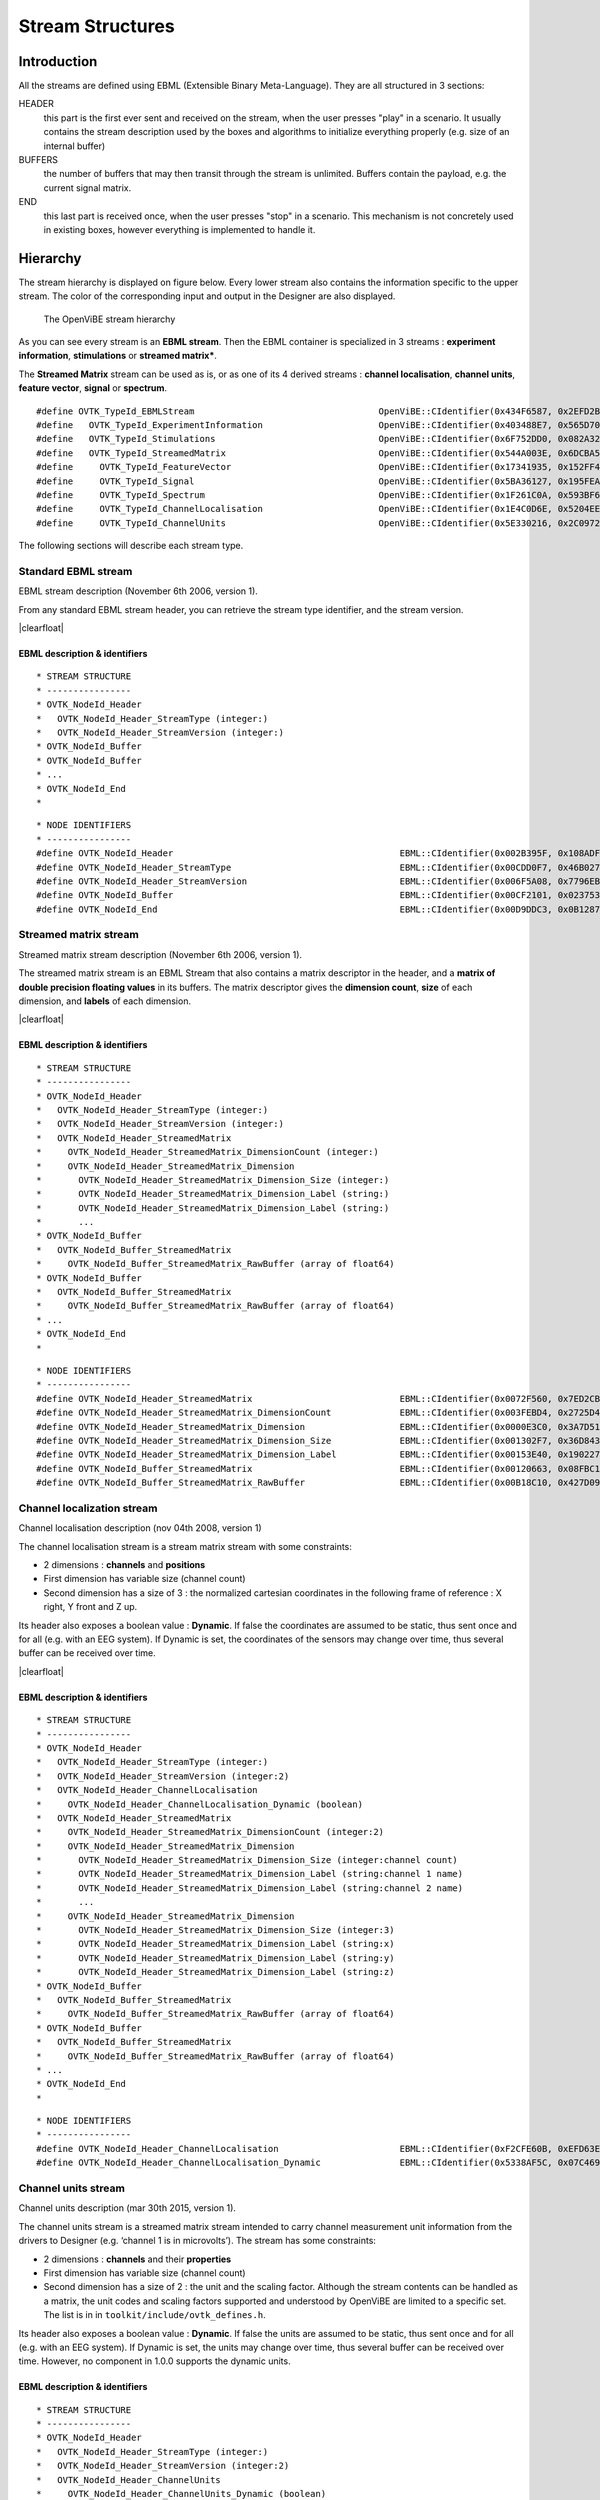 .. |clearfloat|  raw:: html

    <div style="clear:both"></div>

Stream Structures
=================

Introduction
------------

All the streams are defined using EBML (Extensible Binary Meta-Language). They are all structured in 3 sections:

HEADER
  this part is the first ever sent and received on the stream, when the user presses "play" in a scenario. It usually contains the stream description used by the boxes and algorithms to initialize everything properly (e.g. size of an internal buffer)

BUFFERS
  the number of buffers that may then transit through the stream is unlimited. Buffers contain the payload, e.g. the current signal matrix.

END
  this last part is received once, when the user presses "stop" in a scenario. This mechanism is not concretely used in existing boxes, however everything is implemented to handle it.

Hierarchy
---------

The stream hierarchy is displayed on figure below. Every lower stream also
contains the information specific to the upper stream. The color of the
corresponding input and output in the Designer are also displayed.

.. figure:: images/streams.png
   :alt: The OpenViBE stream hierarchy

   The OpenViBE stream hierarchy

As you can see every stream is an **EBML stream**. Then the EBML container is
specialized in 3 streams : **experiment information**, **stimulations** or
**streamed matrix***.

The **Streamed Matrix** stream can be used as is, or as one of its 4 derived
streams : **channel localisation**, **channel units**, **feature vector**,
**signal** or **spectrum**.

::

   #define OVTK_TypeId_EBMLStream                                   OpenViBE::CIdentifier(0x434F6587, 0x2EFD2B7E)
   #define   OVTK_TypeId_ExperimentInformation                      OpenViBE::CIdentifier(0x403488E7, 0x565D70B6)
   #define   OVTK_TypeId_Stimulations                               OpenViBE::CIdentifier(0x6F752DD0, 0x082A321E)
   #define   OVTK_TypeId_StreamedMatrix                             OpenViBE::CIdentifier(0x544A003E, 0x6DCBA5F6)
   #define     OVTK_TypeId_FeatureVector                            OpenViBE::CIdentifier(0x17341935, 0x152FF448)
   #define     OVTK_TypeId_Signal                                   OpenViBE::CIdentifier(0x5BA36127, 0x195FEAE1)
   #define     OVTK_TypeId_Spectrum                                 OpenViBE::CIdentifier(0x1F261C0A, 0x593BF6BD)
   #define     OVTK_TypeId_ChannelLocalisation                      OpenViBE::CIdentifier(0x1E4C0D6E, 0x5204EEB2)
   #define     OVTK_TypeId_ChannelUnits                             OpenViBE::CIdentifier(0x5E330216, 0x2C09724C)


The following sections will describe each stream type.

.. _Doc_Streams_EBML:

Standard EBML stream
~~~~~~~~~~~~~~~~~~~~

.. image:: images/ebml-stream-card.png
   :align: left

EBML stream description (November 6th 2006, version 1).

From any standard EBML stream header, you can retrieve the stream type identifier, and the stream version.

|clearfloat|

EBML description & identifiers
^^^^^^^^^^^^^^^^^^^^^^^^^^^^^^

::

   * STREAM STRUCTURE
   * ----------------
   * OVTK_NodeId_Header
   *   OVTK_NodeId_Header_StreamType (integer:)
   *   OVTK_NodeId_Header_StreamVersion (integer:)
   * OVTK_NodeId_Buffer
   * OVTK_NodeId_Buffer
   * ...
   * OVTK_NodeId_End
   *

::

   * NODE IDENTIFIERS
   * ----------------
   #define OVTK_NodeId_Header                                           EBML::CIdentifier(0x002B395F, 0x108ADFAE)
   #define OVTK_NodeId_Header_StreamType                                EBML::CIdentifier(0x00CDD0F7, 0x46B0278D)
   #define OVTK_NodeId_Header_StreamVersion                             EBML::CIdentifier(0x006F5A08, 0x7796EBC5)
   #define OVTK_NodeId_Buffer                                           EBML::CIdentifier(0x00CF2101, 0x02375310)
   #define OVTK_NodeId_End                                              EBML::CIdentifier(0x00D9DDC3, 0x0B12873A)

.. _Doc_Streams_StreamedMatrix:

Streamed matrix stream
~~~~~~~~~~~~~~~~~~~~~~

.. image:: images/sm-stream-card.png
   :align: left

Streamed matrix stream description (November 6th 2006, version 1).

The streamed matrix stream is an EBML Stream that also contains a matrix
descriptor in the header, and a **matrix of double precision floating values**
in its buffers. The matrix descriptor gives the **dimension count**, **size**
of each dimension, and **labels** of each dimension.

|clearfloat|

EBML description & identifiers
^^^^^^^^^^^^^^^^^^^^^^^^^^^^^^

::

   * STREAM STRUCTURE
   * ----------------
   * OVTK_NodeId_Header
   *   OVTK_NodeId_Header_StreamType (integer:)
   *   OVTK_NodeId_Header_StreamVersion (integer:)
   *   OVTK_NodeId_Header_StreamedMatrix
   *     OVTK_NodeId_Header_StreamedMatrix_DimensionCount (integer:)
   *     OVTK_NodeId_Header_StreamedMatrix_Dimension
   *       OVTK_NodeId_Header_StreamedMatrix_Dimension_Size (integer:)
   *       OVTK_NodeId_Header_StreamedMatrix_Dimension_Label (string:)
   *       OVTK_NodeId_Header_StreamedMatrix_Dimension_Label (string:)
   *       ...
   * OVTK_NodeId_Buffer
   *   OVTK_NodeId_Buffer_StreamedMatrix
   *     OVTK_NodeId_Buffer_StreamedMatrix_RawBuffer (array of float64)
   * OVTK_NodeId_Buffer
   *   OVTK_NodeId_Buffer_StreamedMatrix
   *     OVTK_NodeId_Buffer_StreamedMatrix_RawBuffer (array of float64)
   * ...
   * OVTK_NodeId_End
   *

::

   * NODE IDENTIFIERS
   * ----------------
   #define OVTK_NodeId_Header_StreamedMatrix                            EBML::CIdentifier(0x0072F560, 0x7ED2CBED)
   #define OVTK_NodeId_Header_StreamedMatrix_DimensionCount             EBML::CIdentifier(0x003FEBD4, 0x2725D428)
   #define OVTK_NodeId_Header_StreamedMatrix_Dimension                  EBML::CIdentifier(0x0000E3C0, 0x3A7D5141)
   #define OVTK_NodeId_Header_StreamedMatrix_Dimension_Size             EBML::CIdentifier(0x001302F7, 0x36D8438A)
   #define OVTK_NodeId_Header_StreamedMatrix_Dimension_Label            EBML::CIdentifier(0x00153E40, 0x190227E0)
   #define OVTK_NodeId_Buffer_StreamedMatrix                            EBML::CIdentifier(0x00120663, 0x08FBC165)
   #define OVTK_NodeId_Buffer_StreamedMatrix_RawBuffer                  EBML::CIdentifier(0x00B18C10, 0x427D098C)

.. _Doc_Streams_ChannelLocalization:

Channel localization stream
~~~~~~~~~~~~~~~~~~~~~~~~~~~


.. image:: images/chanloc-stream-card.png
   :align: left


Channel localisation description (nov 04th 2008, version 1)

The channel localisation stream is a stream matrix stream with some
constraints:

- 2 dimensions : **channels** and **positions**

- First dimension has variable size (channel count)

- Second dimension has a size of 3 : the normalized cartesian coordinates in
  the following frame of reference : X right, Y front and Z up.

Its header also exposes a boolean value : **Dynamic**. If false the coordinates
are assumed to be static, thus sent once and for all (e.g. with an EEG system).
If Dynamic is set, the coordinates of the sensors may change over time, thus
several buffer can be received over time.

|clearfloat|

EBML description & identifiers
^^^^^^^^^^^^^^^^^^^^^^^^^^^^^^

::

   * STREAM STRUCTURE
   * ----------------
   * OVTK_NodeId_Header
   *   OVTK_NodeId_Header_StreamType (integer:)
   *   OVTK_NodeId_Header_StreamVersion (integer:2)
   *   OVTK_NodeId_Header_ChannelLocalisation
   *     OVTK_NodeId_Header_ChannelLocalisation_Dynamic (boolean)
   *   OVTK_NodeId_Header_StreamedMatrix
   *     OVTK_NodeId_Header_StreamedMatrix_DimensionCount (integer:2)
   *     OVTK_NodeId_Header_StreamedMatrix_Dimension
   *       OVTK_NodeId_Header_StreamedMatrix_Dimension_Size (integer:channel count)
   *       OVTK_NodeId_Header_StreamedMatrix_Dimension_Label (string:channel 1 name)
   *       OVTK_NodeId_Header_StreamedMatrix_Dimension_Label (string:channel 2 name)
   *       ...
   *     OVTK_NodeId_Header_StreamedMatrix_Dimension
   *       OVTK_NodeId_Header_StreamedMatrix_Dimension_Size (integer:3)
   *       OVTK_NodeId_Header_StreamedMatrix_Dimension_Label (string:x)
   *       OVTK_NodeId_Header_StreamedMatrix_Dimension_Label (string:y)
   *       OVTK_NodeId_Header_StreamedMatrix_Dimension_Label (string:z)
   * OVTK_NodeId_Buffer
   *   OVTK_NodeId_Buffer_StreamedMatrix
   *     OVTK_NodeId_Buffer_StreamedMatrix_RawBuffer (array of float64)
   * OVTK_NodeId_Buffer
   *   OVTK_NodeId_Buffer_StreamedMatrix
   *     OVTK_NodeId_Buffer_StreamedMatrix_RawBuffer (array of float64)
   * ...
   * OVTK_NodeId_End
   *

::

   * NODE IDENTIFIERS
   * ----------------
   #define OVTK_NodeId_Header_ChannelLocalisation                       EBML::CIdentifier(0xF2CFE60B, 0xEFD63E3B)
   #define OVTK_NodeId_Header_ChannelLocalisation_Dynamic               EBML::CIdentifier(0x5338AF5C, 0x07C469C3)

.. _Doc_Streams_ChannelUnits:

Channel units stream
~~~~~~~~~~~~~~~~~~~~

Channel units description (mar 30th 2015, version 1).

The channel units stream is a streamed matrix stream intended to carry channel
measurement unit information from the drivers to Designer (e.g. ‘channel 1 is
in microvolts’). The stream has some constraints:

- 2 dimensions : **channels** and their **properties**

- First dimension has variable size (channel count)

- Second dimension has a size of 2 : the unit and the scaling factor.  Although
  the stream contents can be handled as a matrix, the unit codes and scaling
  factors supported and understood by OpenViBE are limited to a specific set.
  The list is in in ``toolkit/include/ovtk_defines.h``.

Its header also exposes a boolean value : **Dynamic**. If false the units are assumed to be static, thus sent once and for all (e.g. with an EEG system). If Dynamic is set, the units may change over time, thus several buffer can be received over time. However, no component in 1.0.0 supports the dynamic units.

EBML description & identifiers
^^^^^^^^^^^^^^^^^^^^^^^^^^^^^^

::

   * STREAM STRUCTURE
   * ----------------
   * OVTK_NodeId_Header
   *   OVTK_NodeId_Header_StreamType (integer:)
   *   OVTK_NodeId_Header_StreamVersion (integer:2)
   *   OVTK_NodeId_Header_ChannelUnits
   *     OVTK_NodeId_Header_ChannelUnits_Dynamic (boolean)
   *   OVTK_NodeId_Header_StreamedMatrix
   *     OVTK_NodeId_Header_StreamedMatrix_DimensionCount (integer:2)
   *     OVTK_NodeId_Header_StreamedMatrix_Dimension
   *       OVTK_NodeId_Header_StreamedMatrix_Dimension_Size (integer:channel count)
   *       OVTK_NodeId_Header_StreamedMatrix_Dimension_Label (string:channel 1 name)
   *       OVTK_NodeId_Header_StreamedMatrix_Dimension_Label (string:channel 2 name)
   *       ...
   *     OVTK_NodeId_Header_StreamedMatrix_Dimension
   *       OVTK_NodeId_Header_StreamedMatrix_Dimension_Size (integer:2)
   *       OVTK_NodeId_Header_StreamedMatrix_Dimension_Label (string:unit)
   *       OVTK_NodeId_Header_StreamedMatrix_Dimension_Label (string:factor)
   * OVTK_NodeId_Buffer
   *   OVTK_NodeId_Buffer_StreamedMatrix
   *     OVTK_NodeId_Buffer_StreamedMatrix_RawBuffer (array of float64)
   * OVTK_NodeId_Buffer
   *   OVTK_NodeId_Buffer_StreamedMatrix
   *     OVTK_NodeId_Buffer_StreamedMatrix_RawBuffer (array of float64)
   * ...
   * OVTK_NodeId_End
   *

::

   * NODE IDENTIFIERS
   * ----------------
   #define OVTK_NodeId_Header                                           EBML::CIdentifier(0x002B395F, 0x108ADFAE)
   #define OVTK_NodeId_Header_StreamType                                EBML::CIdentifier(0x00CDD0F7, 0x46B0278D)
   #define OVTK_NodeId_Header_StreamVersion                             EBML::CIdentifier(0x006F5A08, 0x7796EBC5)
   #define OVTK_NodeId_Buffer                                           EBML::CIdentifier(0x00CF2101, 0x02375310)
   #define OVTK_NodeId_End                                              EBML::CIdentifier(0x00D9DDC3, 0x0B12873A)

.. _Doc_Streams_FeatureVector:

Feature vector stream
~~~~~~~~~~~~~~~~~~~~~


.. image:: images/fvec-stream-card.png
   :align: left

Feature vector stream description (may 24th 2007, version 1).

The feature vector stream is a stream matrix stream with some constraints:

- 1 dimension : the **features**

- Number of features may vary, but remains the same for one stream life time.


EBML description & identifiers
^^^^^^^^^^^^^^^^^^^^^^^^^^^^^^

::

   * STREAM STRUCTURE
   * ----------------
   * OVTK_NodeId_Header
   *   OVTK_NodeId_Header_StreamType (integer:)
   *   OVTK_NodeId_Header_StreamVersion (integer:)
   *   OVTK_NodeId_Header_StreamedMatrix
   *     OVTK_NodeId_Header_StreamedMatrix_DimensionCount (integer:1)
   *     OVTK_NodeId_Header_StreamedMatrix_Dimension
   *       OVTK_NodeId_Header_StreamedMatrix_Dimension_Size (integer:feature count)
   *       OVTK_NodeId_Header_StreamedMatrix_Dimension_Label (string:feature 1 name)
   *       OVTK_NodeId_Header_StreamedMatrix_Dimension_Label (string:feature 2 name)
   *       ...
   * OVTK_NodeId_Buffer
   *   OVTK_NodeId_Buffer_StreamedMatrix
   *     OVTK_NodeId_Buffer_StreamedMatrix_RawBuffer (array of float64)
   * OVTK_NodeId_Buffer
   *   OVTK_NodeId_Buffer_StreamedMatrix
   *     OVTK_NodeId_Buffer_StreamedMatrix_RawBuffer (array of float64)
   * ...
   * OVTK_NodeId_End
   *
   
.. _Doc_Streams_Spectrum:

Spectrum stream
~~~~~~~~~~~~~~~

.. image:: images/spec-stream-card.png
   :align: left

Spectrum stream description (jan. 2017, version 2).

The spectrum stream is a stream matrix stream with some constraints:

- 2 dimensions : **channels** and **number of frequency values**
- First dimension has variable size (channel count)
- Second dimension has variable size (number of frequency values)

Its header also expose the sampling rate of the signal and the list of frequency values used.

|clearfloat|


EBML description & identifiers
^^^^^^^^^^^^^^^^^^^^^^^^^^^^^^

::

   * STREAM STRUCTURE
   * ----------------
   * OVTK_NodeId_Header
   *   OVTK_NodeId_Header_StreamType (integer:)
   *   OVTK_NodeId_Header_StreamVersion (integer:)
   *   OVTK_NodeId_Header_StreamedMatrix
   *     OVTK_NodeId_Header_StreamedMatrix_DimensionCount (integer:2)
   *     OVTK_NodeId_Header_StreamedMatrix_Dimension
   *       OVTK_NodeId_Header_StreamedMatrix_Dimension_Size (integer:channel count)
   *       OVTK_NodeId_Header_StreamedMatrix_Dimension_Label (string:channel 1 name)
   *       OVTK_NodeId_Header_StreamedMatrix_Dimension_Label (string:channel 2 name)
   *       ...
   *     OVTK_NodeId_Header_StreamedMatrix_Dimension
   *       OVTK_NodeId_Header_StreamedMatrix_Dimension_Size (integer:number of frequency band)
   *       OVTK_NodeId_Header_StreamedMatrix_Dimension_Label (string:frequency band 1 name)
   *       OVTK_NodeId_Header_StreamedMatrix_Dimension_Label (string:frequency band 2 name)
   *       ...
   *   OVTK_NodeId_Header_Spectrum
   *     OVTK_NodeId_Header_Spectrum_SamplingRate
   *     OVTK_NodeId_Header_Spectrum_FrequencyAbscissa (float64)
   *     OVTK_NodeId_Header_Spectrum_FrequencyAbscissa (float64)
   *     OVTK_NodeId_Header_Spectrum_FrequencyAbscissa (float64)
   *      ...
   * OVTK_NodeId_Buffer
   *   OVTK_NodeId_Buffer_StreamedMatrix
   *     OVTK_NodeId_Buffer_StreamedMatrix_RawBuffer (array of float64)
   * OVTK_NodeId_Buffer
   *   OVTK_NodeId_Buffer_StreamedMatrix
   *     OVTK_NodeId_Buffer_StreamedMatrix_RawBuffer (array of float64)
   * ...
   * OVTK_NodeId_End
   *

::

   * NODE IDENTIFIERS
    * ----------------
   #define OVTK_NodeId_Header_Spectrum                                     EBML::CIdentifier(0x00CCFA4B, 0x14F37D4D)
   #define OVTK_NodeId_Header_Spectrum_FrequencyBand_Deprecated            EBML::CIdentifier(0x0010983C, 0x21F8BDE5)
   #define OVTK_NodeId_Header_Spectrum_FrequencyBand_Start_Deprecated      EBML::CIdentifier(0x00AA5654, 0x2403A2CB)
   #define OVTK_NodeId_Header_Spectrum_FrequencyBand_Stop_Deprecated       EBML::CIdentifier(0x00A44C82, 0x05BE50D5)
   #define OVTK_NodeId_Header_Spectrum_FrequencyAbscissa                   EBML::CIdentifier(0x00D7287D, 0x622A2BF5)
   #define OVTK_NodeId_Header_Spectrum_SamplingRate                        EBML::CIdentifier(0x006876E9, 0x1DCB0CA1)

.. _Doc_Streams_Signal:

Signal stream
~~~~~~~~~~~~~


.. image:: images/signal-stream-card.png
   :align: left

Signal stream description (may 24th 2007, version 2).

The signal stream is a stream matrix stream with some constraints:

- 2 dimensions : **channels** and **samples**

- First dimension has variable size (channel count)

- Second dimension has a size corresponding to the **sample count per buffer**.

Its header also expose an integer value : the **Sampling Frequency**. Sampling
frequency and sample count per buffer depends on the data producer (file reader
or acquisition client).

|clearfloat|

EBML description & identifiers
^^^^^^^^^^^^^^^^^^^^^^^^^^^^^^

::

   * STREAM STRUCTURE
   * ----------------
   * OVTK_NodeId_Header
   *   OVTK_NodeId_Header_StreamType (integer:)
   *   OVTK_NodeId_Header_StreamVersion (integer:)
   *   OVTK_NodeId_Header_Signal
   *     OVTK_NodeId_Header_Signal_SamplingRate (integer)
   *   OVTK_NodeId_Header_StreamedMatrix
   *     OVTK_NodeId_Header_StreamedMatrix_DimensionCount (integer:2)
   *     OVTK_NodeId_Header_StreamedMatrix_Dimension
   *       OVTK_NodeId_Header_StreamedMatrix_Dimension_Size (integer:channel count)
   *       OVTK_NodeId_Header_StreamedMatrix_Dimension_Label (string:channel 1 name)
   *       OVTK_NodeId_Header_StreamedMatrix_Dimension_Label (string:channel 2 name)
   *       ...
   *     OVTK_NodeId_Header_StreamedMatrix_Dimension
   *       OVTK_NodeId_Header_StreamedMatrix_Dimension_Size (integer:number of samples per buffer)
   *       OVTK_NodeId_Header_StreamedMatrix_Dimension_Label (string)
   *       OVTK_NodeId_Header_StreamedMatrix_Dimension_Label (string)
   *       ...
   * OVTK_NodeId_Buffer
   *   OVTK_NodeId_Buffer_StreamedMatrix
   *     OVTK_NodeId_Buffer_StreamedMatrix_RawBuffer (array of float64)
   * OVTK_NodeId_Buffer
   *   OVTK_NodeId_Buffer_StreamedMatrix
   *     OVTK_NodeId_Buffer_StreamedMatrix_RawBuffer (array of float64)
   * ...
   * OVTK_NodeId_End
   *
   
::

   * NODE IDENTIFIERS
   * ----------------
   #define OVTK_NodeId_Header_Signal                                    EBML::CIdentifier(0x007855DE, 0x3748D375)
   #define OVTK_NodeId_Header_Signal_SamplingRate                       EBML::CIdentifier(0x00141C43, 0x0C37006B)

.. _Doc_Streams_Stimulation:

Stimulation stream
~~~~~~~~~~~~~~~~~~

.. image:: images/stim-stream-card.png
   :align: left


Stimulation stream description (may 24th 2007, version 3).

The stimulation stream is an EBML stream which buffers contains stimulation
sets. Each stimulation has 3 attributes:

- **Stimulation Date**: a 64bit unsigned integer in 32:32 precision (first 32
  bits for the seconds, last 32 bits for the divisions)

- **Stimulation Identifier** as listed in the documentation page.

- **Stimulation Duration**: same encoding as stimulation date. In practice, the
  duration is never used by boxes, thus the value is most of the time 0.

|clearfloat|


EBML description & identifiers
^^^^^^^^^^^^^^^^^^^^^^^^^^^^^^

::

   * STREAM STRUCTURE
   * ----------------
   * OVTK_NodeId_Header
   *   OVTK_NodeId_Header_StreamType (integer:)
   *   OVTK_NodeId_Header_StreamVersion (integer:)
   * OVTK_NodeId_Buffer
   *   OVTK_NodeId_Buffer_Stimulation
   *     OVTK_NodeId_Buffer_Stimulation_NumberOfStimulations (integer)
   *     OVTK_NodeId_Buffer_Stimulation_Stimulation
   *       OVTK_NodeId_Buffer_Stimulation_Stimulation_Identifier (integer)
   *       OVTK_NodeId_Buffer_Stimulation_Stimulation_Date (integer)
   *       OVTK_NodeId_Buffer_Stimulation_Stimulation_Duration (integer)
   *     OVTK_NodeId_Stimulation_Stimulation
   *     ...
   * OVTK_NodeId_Buffer
   * OVTK_NodeId_Buffer
   * ...
   * OVTK_NodeId_End
   *
   
::

   * NODE IDENTIFIERS
   * ----------------
   #define OVTK_NodeId_Buffer_Stimulation                               EBML::CIdentifier(0x006DEABE, 0x7FC05A20)
   #define OVTK_NodeId_Buffer_Stimulation_NumberOfStimulations          EBML::CIdentifier(0x00BB790B, 0x2B8574D8)
   #define OVTK_NodeId_Buffer_Stimulation_Stimulation                   EBML::CIdentifier(0x0016EAC6, 0x29FBCAA1)
   #define OVTK_NodeId_Buffer_Stimulation_Stimulation_Identifier        EBML::CIdentifier(0x006FA5DB, 0x4BAC31E9)
   #define OVTK_NodeId_Buffer_Stimulation_Stimulation_Date              EBML::CIdentifier(0x00B866D8, 0x14DA5374)
   #define OVTK_NodeId_Buffer_Stimulation_Stimulation_Duration          EBML::CIdentifier(0x14EE055F, 0x87FBCC9C)

.. _Doc_Streams_ExperimentInformation:

Experimentation information stream
~~~~~~~~~~~~~~~~~~~~~~~~~~~~~~~~~~

.. image:: images/xp-stream-card.png
   :align: left

Experimentation information stream description (november 6th 2006, version 1).

The experiment information stream is an EBML stream that provides in its header
some information about the experiment being conducted. These information are
entered for example in the acquisition server, when configuring the driver
before starting the acquisition. You can find:

- **Experiment description**: identifier and date.

- **Subject description**: identifier, name, age and gender.

- **Context**: laboratory identifier and name, technician identifier and name.

|clearfloat|

EBML description & identifiers
^^^^^^^^^^^^^^^^^^^^^^^^^^^^^^

::

   * STREAM STRUCTURE
   * ----------------
   * OVTK_NodeId_Header
   *   OVTK_NodeId_Header_StreamType (integer:)
   *   OVTK_NodeId_Header_StreamVersion (integer:)
   *   OVTK_NodeId_Header_ExperimentInformation
   *     OVTK_NodeId_Header_ExperimentInformation_Experiment
   *       OVTK_NodeId_Header_ExperimentInformation_Experiment_Identifier (integer)
   *       OVTK_NodeId_Header_ExperimentInformation_Experiment_Date (date)
   *     OVTK_NodeId_Header_ExperimentInformation_Subject
   *       OVTK_NodeId_Header_ExperimentInformation_Subject_Identifier (integer)
   *       OVTK_NodeId_Header_ExperimentInformation_Subject_Name (string)
   *       OVTK_NodeId_Header_ExperimentInformation_Subject_Age (integer)
   *       OVTK_NodeId_Header_ExperimentInformation_Subject_Gender (integer)
   *     OVTK_NodeId_Header_ExperimentInformation_Context
   *       OVTK_NodeId_Header_ExperimentInformation_Context_LaboratoryIdentifier (integer)
   *       OVTK_NodeId_Header_ExperimentInformation_Context_LaboratoryName (string)
   *       OVTK_NodeId_Header_ExperimentInformation_Context_TechnicianIdentifier (integer)
   *       OVTK_NodeId_Header_ExperimentInformation_Context_TechnicianName (string)
   * OVTK_NodeId_End
   *

::

   * NODE IDENTIFIERS
    * ----------------
    #define OVTK_NodeId_Header_ExperimentInformation                               EBML::CIdentifier(0x00746BA0, 0x115AE04D)
    #define OVTK_NodeId_Header_ExperimentInformation_Experiment                    EBML::CIdentifier(0x0011D6B7, 0x48F1AA39)
    #define OVTK_NodeId_Header_ExperimentInformation_Experiment_Identifier         EBML::CIdentifier(0x006ACD74, 0x1C960C26)
    #define OVTK_NodeId_Header_ExperimentInformation_Experiment_Date               EBML::CIdentifier(0x002F8FB7, 0x6DA7552D)
    #define OVTK_NodeId_Header_ExperimentInformation_Subject                       EBML::CIdentifier(0x003EC620, 0x333E0A94)
    #define OVTK_NodeId_Header_ExperimentInformation_Subject_Identifier            EBML::CIdentifier(0x00D62974, 0x473D4AA5)
    #define OVTK_NodeId_Header_ExperimentInformation_Subject_Name                  EBML::CIdentifier(0x0041FD0A, 0x6BCD9A99)
    #define OVTK_NodeId_Header_ExperimentInformation_Subject_Age                   EBML::CIdentifier(0x00DF7DD9, 0x33336C51)
    /* for retro compat */
    #define OVTK_NodeId_Header_ExperimentInformation_Subject_Sex                   EBML::CIdentifier(0x0069BB84, 0x3FC8E149)
    #define OVTK_NodeId_Header_ExperimentInformation_Subject_Gender                EBML::CIdentifier(0x0069BB84, 0x3FC8E149)
    #define OVTK_NodeId_Header_ExperimentInformation_Context                       EBML::CIdentifier(0x0018C291, 0x7985DFDD)
    #define OVTK_NodeId_Header_ExperimentInformation_Context_LaboratoryIdentifier  EBML::CIdentifier(0x003F11B9, 0x26D76D9C)
    #define OVTK_NodeId_Header_ExperimentInformation_Context_LaboratoryName        EBML::CIdentifier(0x00EB1F23, 0x51C23B83)
    #define OVTK_NodeId_Header_ExperimentInformation_Context_TechnicianIdentifier  EBML::CIdentifier(0x00874A7F, 0x60DC34C2)
    #define OVTK_NodeId_Header_ExperimentInformation_Context_TechnicianName        EBML::CIdentifier(0x00C8C393, 0x31CE5B3E)

Acquisition stream
~~~~~~~~~~~~~~~~~~

.. image:: images/acquisition-stream-small.png
   :align: left

Acquisition stream description (nov 2014, version 3). This is a multiplexed
stream.

The acquisition stream encapsulates 5 streams : experiment information, channel
localisation, channel units, signal and stimulation.

This stream is produced by the Acquisition Server and is sent to every client
connected via tcp/ip network connection. The stream is received by the
Acquisition Client box, that separates each streams and makes them available on
5 corresponding outputs.

|clearfloat|

EBML description & identifiers
^^^^^^^^^^^^^^^^^^^^^^^^^^^^^^

::

   * STREAM STRUCTURE
   * ----------------
   * OVTK_NodeId_Header
   *   OVTK_NodeId_Acquisition_Header_ExperimentInformation
   *     ... some experiment information stream header
   *   OVTK_NodeId_Acquisition_Header_Signal
   *     ... some signal stream header
   *   OVTK_NodeId_Acquisition_Header_Stimulation
   *     ... some stimulation stream header
   *   OVTK_NodeId_Acquisition_Header_ChannelLocalisation
   *     ... some channel localisation stream header
   *   OVTK_NodeId_Acquisition_Header_ChannelUnits
   *     ... some channel units stream header
   * OVTK_NodeId_Buffer
   *   OVTK_NodeId_Acquisition_Buffer_ExperimentInformation
   *     ... some experiment information stream buffer
   *   OVTK_NodeId_Acquisition_Buffer_Signal
   *     ... some signal stream buffer
   *   OVTK_NodeId_Acquisition_Buffer_Stimulation
   *     ... some stimulation stream buffer
   *   OVTK_NodeId_Acquisition_Buffer_ChannelLocalisation
   *     ... some channel localisation stream buffer
   *   OVTK_NodeId_Acquisition_Buffer_ChannelUnits
   *     ... some channel units stream buffer
   * OVTK_NodeId_Buffer
   * OVTK_NodeId_Buffer
   * ...
   *
